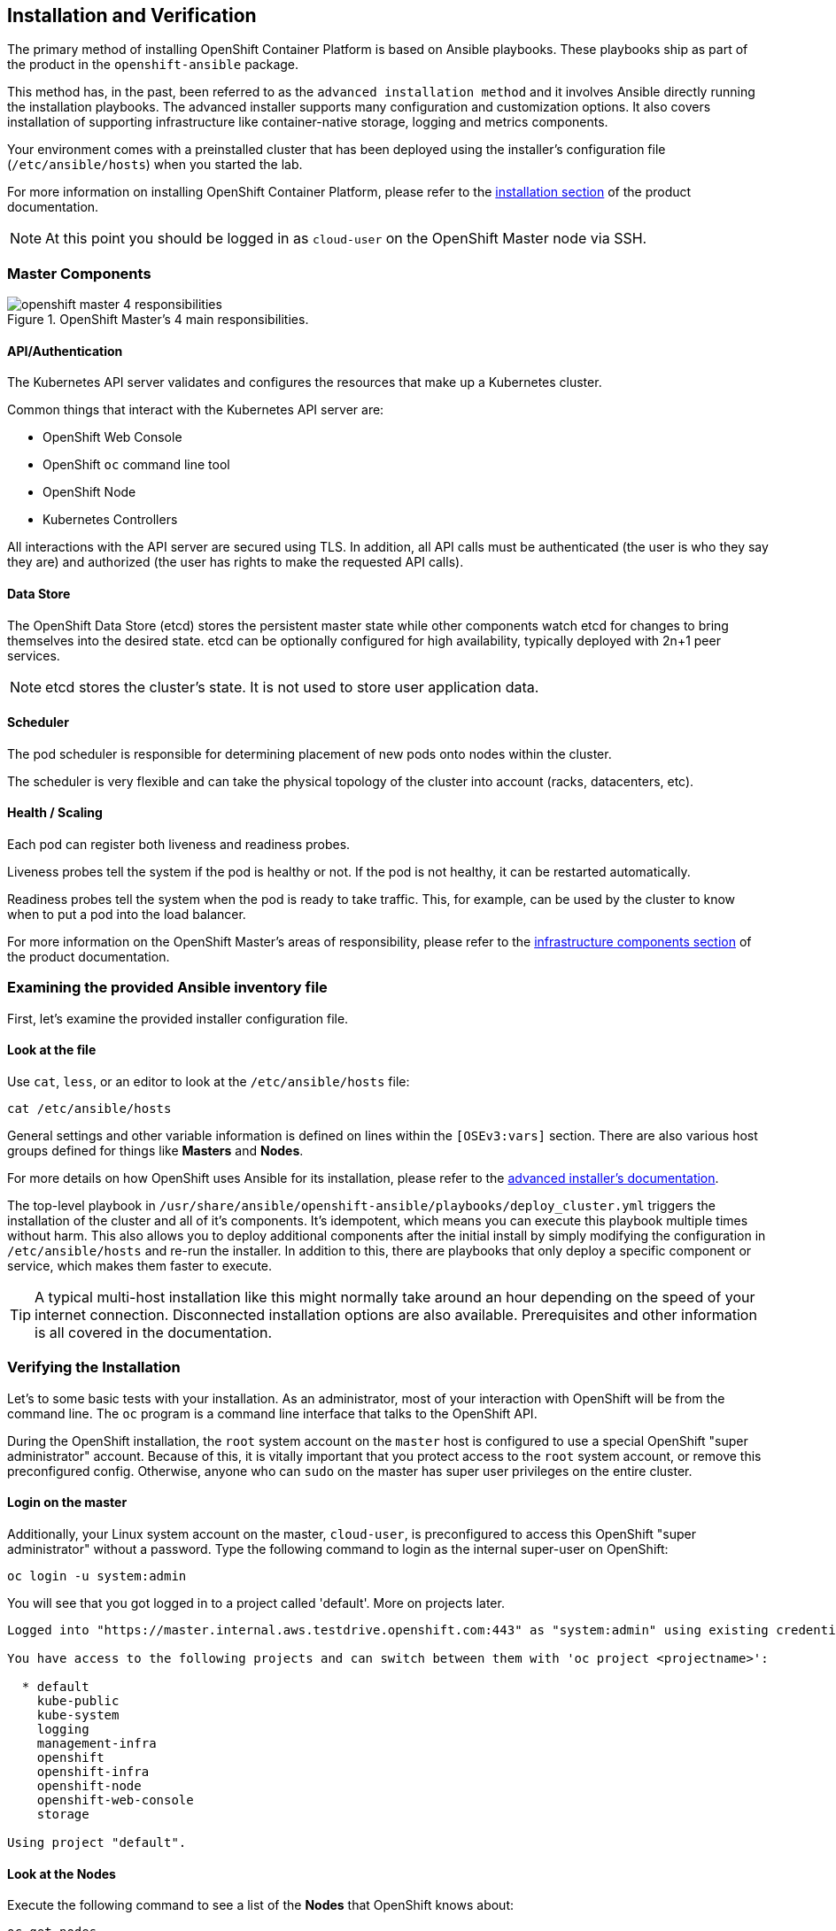 ## Installation and Verification

The primary method of installing OpenShift Container Platform is based on Ansible playbooks. These playbooks ship as part of the product in the `openshift-ansible` package.

This method has, in the past, been referred to as the `advanced installation method` and it involves Ansible directly running the installation playbooks. The advanced installer supports many configuration and customization options. It also covers installation of supporting infrastructure like container-native storage, logging and metrics components.

Your environment comes with a preinstalled cluster that has been deployed using the installer's configuration file (`/etc/ansible/hosts`) when you started the lab.

For more information on installing OpenShift Container Platform, please refer to
the
link:https://docs.openshift.com/container-platform/3.9/install_config/install/quick_install.html[installation
section] of the product documentation.

[NOTE]
====
At this point you should be logged in as `cloud-user` on the OpenShift Master
node via SSH.
====

### Master Components

.OpenShift Master's 4 main responsibilities.
image::openshift_master_4_responsibilities.png[]


#### API/Authentication
The Kubernetes API server validates and configures the resources that make up a Kubernetes cluster.

Common things that interact with the Kubernetes API server are:

* OpenShift Web Console
* OpenShift `oc` command line tool
* OpenShift Node
* Kubernetes Controllers

All interactions with the API server are secured using TLS. In addition, all API calls must be authenticated (the user is who they say they are) and authorized (the user has rights to make the requested API calls).


#### Data Store
The OpenShift Data Store (etcd) stores the persistent master state while other components watch etcd for changes to bring themselves into the desired state. etcd can be optionally configured for high availability, typically deployed with 2n+1 peer services.

[NOTE]
====
etcd stores the cluster's state. It is not used to store user application data.
====

#### Scheduler
The pod scheduler is responsible for determining placement of new pods onto nodes within the cluster.

The scheduler is very flexible and can take the physical topology of the cluster into account (racks, datacenters, etc).

#### Health / Scaling
Each pod can register both liveness and readiness probes.

Liveness probes tell the system if the pod is healthy or not. If the pod is not healthy, it can be restarted automatically.

Readiness probes tell the system when the pod is ready to take traffic. This, for example, can be used by the cluster to know when to put a pod into the load balancer.


For more information on the OpenShift Master's areas of responsibility, please refer to
the
link:https://docs.openshift.com/container-platform/3.9/architecture/infrastructure_components/kubernetes_infrastructure.html[infrastructure components section] of the product documentation.



### Examining the provided Ansible inventory file
First, let's examine the provided installer configuration file.

#### Look at the file
Use `cat`, `less`, or an editor to look at the `/etc/ansible/hosts` file:

----
cat /etc/ansible/hosts
----

General settings and other variable information is defined on lines within the
`[OSEv3:vars]` section. There are also various host groups defined for things
like *Masters* and *Nodes*.

For more details on how OpenShift uses Ansible for its installation, please
refer to the
link:https://docs.openshift.com/container-platform/3.9/install_config/install/advanced_install.html#configuring-ansible[advanced
installer's documentation].

The top-level playbook in `/usr/share/ansible/openshift-ansible/playbooks/deploy_cluster.yml` triggers the installation of the cluster and all of it's components. It's idempotent, which means you can execute this playbook multiple times without harm. This also allows you to deploy additional components after the initial install by simply modifying the configuration in `/etc/ansible/hosts` and re-run the installer.
In addition to this, there are playbooks that only deploy a specific component or service, which makes them faster to execute.

[TIP]
====
A typical multi-host installation like this might normally take around an hour depending on the speed of your internet connection. Disconnected installation options are also available. Prerequisites and other information is all covered in the documentation.
====

### Verifying the Installation
Let's to some basic tests with your installation. As an administrator, most of your interaction with OpenShift will be from the command line. The `oc` program is a command line interface that talks to the OpenShift API.

During the OpenShift installation, the `root` system account on the `master` host is
configured to use a special OpenShift "super administrator" account. Because of this, it is vitally
important that you protect access to the `root` system account, or remove
this preconfigured config. Otherwise, anyone who can `sudo` on the master has
super user privileges on the entire cluster.

#### Login on the master
Additionally, your Linux system account on the master, `cloud-user`, is preconfigured to access this OpenShift "super administrator" without a password.
Type the following command to login as the internal super-user on OpenShift:

----
oc login -u system:admin
----

You will see that you got logged in to a project called 'default'. More on projects later.

----
Logged into "https://master.internal.aws.testdrive.openshift.com:443" as "system:admin" using existing credentials.

You have access to the following projects and can switch between them with 'oc project <projectname>':

  * default
    kube-public
    kube-system
    logging
    management-infra
    openshift
    openshift-infra
    openshift-node
    openshift-web-console
    storage

Using project "default".
----

#### Look at the Nodes
Execute the following command to see a list of the *Nodes* that OpenShift knows
about:

----
oc get nodes
----

The output should look something like the following:

----
NAME                                          STATUS    ROLES     AGE
{{ INFRA_INTERNAL_FQDN }}    Ready     <none>    1m
{{ MASTER_INTERNAL_FQDN }}   Ready     master    1m
{{ NODE1_INTERNAL_FQDN }}   Ready     compute   1m
{{ NODE2_INTERNAL_FQDN }}   Ready     compute   1m
{{ NODE3_INTERNAL_FQDN }}   Ready     compute   1m
----

All of the systems listed in the `[nodes]` group in the `/etc/ansible/hosts`
file should be listed here. 1 Infrastructure Node, 1 Master and 3 Worker nodes.

The OpenShift *Master* is also a *Node* because it needs to participate in the
software defined network (SDN).
The *Infra* node will only run workloads related to supporting OpenShift infrastructure.

#### Check the Web Console
OpenShift provides a web console for users, developers and application operators
to interact with the environment. There aren't many cluster administrative
functions to perform through the web console. Some OpenShift components (like
the internal image registry) run on top of the OpenShift environment,
and you can see these things. However, we have not yet explored authentication
topics, so you have no cluster administrator "human" accounts yet.

Point your browser to {{WEB_CONSOLE_URL}} to verify that the web console is
available and responding. You can login using the user `teamuser1` with password `openshift`.
You are not required to do anything in the web console at this point.

WARNING: You will receive a self-signed certificate error in your browser. When
OpenShift is installed, by default, a CA and SSL certificates are generated for
all inter-component communication within OpenShift, including the web console.
It is possible to provide your own SSL certificates during the installation, and
more information can be found in the
link:https://docs.openshift.com/container-platform/3.9/install_config/install/advanced_install.html#advanced-install-custom-certificates[custom
certificates] section of the installation documentation.

#### Verify the Storage cluster
In your environment Red Hat Container-native Storage was installed as part of OpenShift. It will serve robust and persistent storage to both business applications as well as OpenShift infrastructure. It is based on Red Hat Gluster Storage, running in containers on OpenShift nodes and an additional API server called `heketi` that enables the API integration with OpenShift.

We will now use a command line client on the *master* to talk via this server to the container storage cluster. It's password protected, so let's export a couple of environment variables first to configure the client:

----
export HEKETI_CLI_SERVER=http://heketi-storage-{{CNS_NAMESPACE}}.{{OCP_ROUTING_SUFFIX}}
export HEKETI_CLI_USER=admin
export HEKETI_CLI_KEY={{HEKETI_ADMIN_PW}}
----

Then use the CLI tool `heketi-cli` to query `heketi` about all the storage clusters it knows about:

----
heketi-cli cluster list
----

`heketi` will list all known clusters with internal UUIDs:

----
Clusters:
ec7a9c8be8327a54839236791bf7ba24 [file][block]<1>
----
<1> This is the internal UUID of the CNS cluster

[NOTE]
====
The cluster UUID will be different for you since it's automatically generated.
====

To get more detailed information about the topology of your CNS cluster (i.e.
nodes, devices and volumes heketi has discovered) run the following command
(output abbreviated):

----
heketi-cli topology info
----

You will get a lengthy output that describes the GlusterFS cluster topology as it is known by `heketi`:

----
Cluster Id: ec7a9c8be8327a54839236791bf7ba24

    File:  true
    Block: true

    Volumes

        Name: heketidbstorage <1>
        Size: 2
        Id: 272c8d37828c62c4002a19027abd2feb
        Cluster Id: ec7a9c8be8327a54839236791bf7ba24
        Mount: {{NODE1_INTERNAL_IP}}:heketidbstorage
        Mount Options: backup-volfile-servers={{NODE2_INTERNAL_IP}},{{NODE2_INTERNAL_IP}}
        Durability Type: replicate
        Replica: 3
        Snapshot: Disabled

    Nodes:

	Node Id: 099b016da11a623bef37de9b85aaa2d7
	State: online
	Cluster Id: ec7a9c8be8327a54839236791bf7ba24
	Zone: 3
	Management Hostname: {{NODE3_INTERNAL_FQDN}}
	Storage Hostname: {{NODE3_INTERNAL_FQDN}}
	Devices:
		Id:e64fac664861c14bd75e3116f805b8fc   Name:/dev/xvdd           State:online    Size (GiB):49      Used (GiB):0       Free (GiB):49
			Bricks:
                            [...]

	Node Id: 43336d05323e6003be6740dbb7477bd6
	State: online
	Cluster Id: ec7a9c8be8327a54839236791bf7ba24
	Zone: 1
	Management Hostname: {{NODE1_INTERNAL_FQDN}}
	Storage Hostname: {{NODE1_INTERNAL_IP}}
	Devices:
		Id:11a148d8065f6a6220f89c2912d00d13   Name:/dev/xvdd           State:online    Size (GiB):49      Used (GiB):0       Free (GiB):49
			Bricks:
                            [...]

	Node Id: 6c738028f642e37b2368eca88f8c626c
	State: online
	Cluster Id: ec7a9c8be8327a54839236791bf7ba24
	Zone: 2
	Management Hostname: {{NODE2_INTERNAL_FQDN}}
	Storage Hostname: {{NODE2_INTERNAL_IP}}
	Devices:
		Id:cf7c0dfb258f07be25ac9cd4c4d2e6ae   Name:/dev/xvdd           State:online    Size (GiB):49      Used (GiB):0       Free (GiB):49
			Bricks:
                            [...]
----
<1> An internal GlusterFS volume that is automatically generated by the setup routine to hold the heketi database.


This output tells you that Red Hat Container-native Storage currently consists of a single cluster, which consists of 3 nodes, each with a single block device `/dev/xvdd` of 50GiB in size. The GlusterFS layer will turn these 3 devices/hosts into a single, flat storage pool from which OpenShift will be able to carve out either distinct filesystem volumes or block devices that serve as persistent storage for containers.
